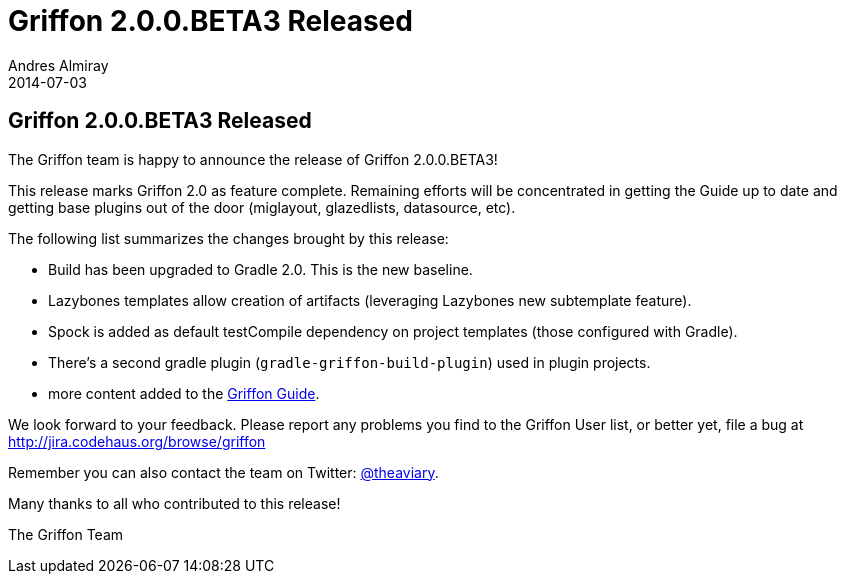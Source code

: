 = Griffon 2.0.0.BETA3 Released
Andres Almiray
2014-07-03
:jbake-type: post
:jbake-status: published
:category: news
:idprefix:

== Griffon 2.0.0.BETA3 Released

The Griffon team is happy to announce the release of Griffon 2.0.0.BETA3!

This release marks Griffon 2.0 as feature complete. Remaining efforts will be concentrated
in getting the Guide up to date and getting base plugins out of the door
(miglayout, glazedlists, datasource, etc).

The following list summarizes the changes brought by this release:

 * Build has been upgraded to Gradle 2.0. This is the new baseline.
 * Lazybones templates allow creation of artifacts (leveraging Lazybones new subtemplate feature).
 * Spock is added as default testCompile dependency on project templates (those configured with Gradle).
 * There's a second gradle plugin (`gradle-griffon-build-plugin`) used in plugin projects.
 * more content added to the http://griffon.github.io/griffon/guide/[Griffon Guide].

We look forward to your feedback. Please report any problems you find to the Griffon User list,
or better yet, file a bug at http://jira.codehaus.org/browse/griffon

Remember you can also contact the team on Twitter: http://twitter.com/theaviary[@theaviary].

Many thanks to all who contributed to this release!

The Griffon Team
